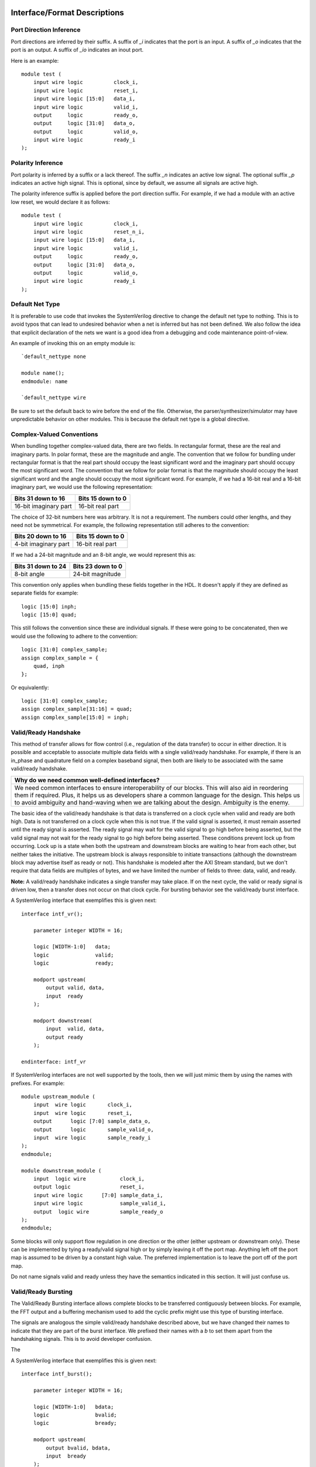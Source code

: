#############################
Interface/Format Descriptions
#############################

**************************
Port Direction Inference
**************************

Port directions are inferred by their suffix. A suffix of *_i*
indicates that the port is an input. A suffix of *_o* indicates
that the port is an output. A suffix of *_io* indicates an inout
port.

Here is an example::

    module test (
        input wire logic          clock_i,
        input wire logic          reset_i,
        input wire logic [15:0]   data_i,
        input wire logic          valid_i,
        output     logic          ready_o,
        output     logic [31:0]   data_o,
        output     logic          valid_o,
        input wire logic          ready_i
    );

**************************
Polarity Inference
**************************

Port polarity is inferred by a suffix or a lack thereof. The suffix
*_n* indicates an active low signal. The optional suffix *_p* indicates
an active high signal. This is optional, since by default, we assume
all signals are active high.

The polarity inference suffix is applied before the port direction
suffix. For example, if we had a module with an active low reset, we
would declare it as follows::

    module test (
        input wire logic          clock_i,
        input wire logic          reset_n_i,
        input wire logic [15:0]   data_i,
        input wire logic          valid_i,
        output     logic          ready_o,
        output     logic [31:0]   data_o,
        output     logic          valid_o,
        input wire logic          ready_i
    );


**************************
Default Net Type
**************************

It is preferable to use code that invokes the SystemVerilog directive
to change the default net type to nothing. This is to avoid typos that
can lead to undesired behavior when a net is inferred but has not been
defined. We also follow the idea that explicit declaration of the nets
we want is a good idea from a debugging and code maintenance
point-of-view.

An example of invoking this on an empty module is::

    `default_nettype none

    module name();
    endmodule: name

    `default_nettype wire

Be sure to set the default back to wire before the end of the file.
Otherwise, the parser/synthesizer/simulator may have unpredictable
behavior on other modules. This is because the default net type is a
global directive.

**************************
Complex-Valued Conventions
**************************

When bundling together complex-valued data, there are two fields.
In rectangular format, these are the real and imaginary parts.
In polar format, these are the magnitude and angle. The convention
that we follow for bundling under rectangular format is that the
real part should occupy the least significant word and the
imaginary part should occupy the most significant word. The
convention that we follow for polar format is that the magnitude
should occupy the least significant word and the angle should
occupy the most significant word. For example, if we had a 16-bit
real and a 16-bit imaginary part, we would use the following
representation:

+------------------------+------------------------+
| Bits 31 down to 16     | Bits 15 down to 0      |
+========================+========================+
| 16-bit imaginary part  | 16-bit real part       |
+------------------------+------------------------+

The choice of 32-bit numbers here was arbitrary. It is not a
requirement. The numbers could other lengths, and they need
not be symmetrical. For example, the following representation
still adheres to the convention:

+------------------------+------------------------+
| Bits 20 down to 16     | Bits 15 down to 0      |
+========================+========================+
| 4-bit imaginary part   | 16-bit real part       |
+------------------------+------------------------+

If we had a 24-bit magnitude and an 8-bit angle, we would
represent this as:

+------------------------+------------------------+
| Bits 31 down to 24     | Bits 23 down to 0      |
+========================+========================+
| 8-bit angle            | 24-bit magnitude       |
+------------------------+------------------------+

This convention only applies when bundling these fields together
in the HDL. It doesn't apply if they are defined as separate
fields for example::

    logic [15:0] inph;
    logic [15:0] quad;

This still follows the convention since these are individual
signals. If these were going to be concatenated, then we would
use the following to adhere to the convention::

    logic [31:0] complex_sample;
    assign complex_sample = {
        quad, inph
    };

Or equivalently::

    logic [31:0] complex_sample;
    assign complex_sample[31:16] = quad;
    assign complex_sample[15:0] = inph;

**********************
Valid/Ready Handshake
**********************

This method of transfer allows for flow control (i.e.,
regulation of the data transfer) to occur in either
direction. It is possible and acceptable to associate
multiple data fields with a single valid/ready handshake.
For example, if there is an in_phase and quadrature field
on a complex baseband signal, then both are likely to be
associated with the same valid/ready handshake.

+--------------------------------------------------------------+
| Why do we need common well-defined interfaces?               |
+==============================================================+
| We need common interfaces to ensure interoperability of our  |
| blocks. This will also aid in reordering them if required.   |
| Plus, it helps us as developers share a common language for  |
| the design. This helps us to avoid ambiguity and hand-waving |
| when we are talking about the design. Ambiguity is the enemy.|
+--------------------------------------------------------------+

The basic idea of the valid/ready handshake is that data is
transferred on a clock cycle when valid and ready are both
high. Data is not transferred on a clock cycle when this is
not true. If the valid signal is asserted, it must remain
asserted until the ready signal is asserted. The ready signal
may wait for the valid signal to go high before being asserted,
but the valid signal may not wait for the ready signal to go
high before being asserted. These conditions prevent lock up
from occurring. Lock up is a state when both the upstream and
downstream blocks are waiting to hear from each other, but
neither takes the initiative. The upstream block is always
responsible to initiate transactions (although the downstream
block may advertise itself as ready or not). This handshake
is modeled after the AXI Stream standard, but we don't require
that data fields are multiples of bytes, and we have limited
the number of fields to three: data, valid, and ready.

**Note:** A valid/ready handshake indicates a single transfer may
take place. If on the next cycle, the valid or ready signal is
driven low, then a transfer does not occur on that clock cycle.
For bursting behavior see the valid/ready burst interface.

A SystemVerilog interface that exemplifies this is given next::

    interface intf_vr();

        parameter integer WIDTH = 16;

        logic [WIDTH-1:0]   data;
        logic               valid;
        logic               ready;

        modport upstream(
            output valid, data,
            input  ready
        );

        modport downstream(
            input  valid, data,
            output ready
        );

    endinterface: intf_vr

If SystemVerilog interfaces are not well supported by the tools,
then we will just mimic them by using the names with prefixes. For
example::

    module upstream_module (
        input  wire logic       clock_i,
        input  wire logic       reset_i,
        output      logic [7:0] sample_data_o,
        output      logic       sample_valid_o,
        input  wire logic       sample_ready_i
    );
    endmodule;

    module downstream_module (
        input  logic wire           clock_i,
        output logic                reset_i,
        input wire logic      [7:0] sample_data_i,
        input wire logic            sample_valid_i,
        output  logic wire          sample_ready_o
    );
    endmodule;

Some blocks will only support flow regulation in one direction
or the other (either upstream or downstream only). These can be
implemented by tying a ready/valid signal high or by simply leaving
it off the port map. Anything left off the port map is assumed to
be driven by a constant high value. The preferred implementation is
to leave the port off of the port map.

Do not name signals valid and ready unless they have the semantics
indicated in this section. It will just confuse us.

**********************
Valid/Ready Bursting
**********************

The Valid/Ready Bursting interface allows complete blocks to be
transferred contiguously between blocks. For example, the FFT output
and a buffering mechanism used to add the cyclic prefix might use
this type of bursting interface.

The signals are analogous the simple valid/ready handshake described
above, but we have changed their names to indicate that they are part
of the burst interface. We prefixed their names with a *b* to set them
apart from the handshaking signals. This is to avoid developer confusion.

The

A SystemVerilog interface that exemplifies this is given next::

    interface intf_burst();

        parameter integer WIDTH = 16;

        logic [WIDTH-1:0]   bdata;
        logic               bvalid;
        logic               bready;

        modport upstream(
            output bvalid, bdata,
            input  bready
        );

        modport downstream(
            input  bvalid, bdata,
            output bready
        );

    endinterface: intf_burst

##################
Block Descriptions
##################

******************
Generic Blocks
******************

This section describes blocks that belong neither to the
transmitter nor the receiver, but are still a part of the
overall system design.

==================
System Timer
==================

The system clock continuously increments until it is reset
by the dedicated reset. There is an independent system timer
in each FPGA, but they should all share a common reset and
should therefore be synchronous giving us a global reference
for event scheduling.

Ports:

* clock_i (clock)

* reset_i (1-bit input)

* enable_i (1-bit input)

* timer_count_o (64-bit output)

Associated Registers:

* LSBs

    * Use this register to read out the least significant bits of the system timer without side effects. Only use this register if you do not need the MSBs as well.

* MSBs

    * Use this register to read out the most significant bits of the system timer without side effects. Only use this register if you do not need the LSBs as well.

* MSBs then LSBs

    * Read this register twice in succession to first read the MSBs, and then the associated LSBs. The LSBs are frozen when the MSBs are read until the register is read again. This is done to guarantee a synchronous read of both registers. This is the register to use if you need both LSBs and MSBs read synchronously.

******************
Transmitter Blocks
******************

This section describes blocks that are part of the transmitter design.

==================
Packet Buffers
==================

The purpose of the packet buffers is to delay the transmit chain
processing until a complete packet is ready to be consumed to avoid
starving any stage of the design while waiting for more data to
arrive. This is important in order to meet the real-time constraints
of the DAC.

Ports:

* clock_i (clock)

* reset_i (active-high reset)

* byte_i (8-bit input)

* byte_valid_i (1-bit input)

* byte_ready_o (1-bit output)

* byte_o (8-bit input)

* byte_valid_o (1-bit output)

* byte_ready_i (1-bit output)

Associated Registers:

* Bytes per Packet Less One (32-bit)

    * A register that indicates how many bytes can be stuffed into a single packet. The number of bytes is actually the value of the register plus one. So, zero corresponds to one, 999 corresponds to 1000, and so on.

==================
Scrambler
==================

The scrambler scrambles the input data sequence to ensure that it
appears to be more random when it is transmitted over the channel.
This improves the signal Peak-to-Average Power Ratio (PAPR).

The scrambler design that we will use takes 8-bit inputs and
scrambles them to produce 8-bit outputs.

Ports:

* clock_i (clock)

* reset_i (active-high reset)

* byte_i (8-bit input)

* byte_valid_i (1-bit input)

* byte_ready_o (1-bit output)

* byte_o (8-bit output)

* byte_valid_o (1-bit output)

* byte_ready_i (1-bit input)

==================
LDPC Encoder
==================

==================
QAM Symbol Mapper
==================

==================
Subcarrier Mapper
==================

==============================
Inverse Fast Fourier Transform
==============================

===============
Cyclic Prefixer
===============

================
Sample Turnstile
================

Like a turnstile, this block will apply back pressure
on the upstream blocks and pass only zeros until a set
of conditions is met. There is a condition to turn it
on at a specific count of the system clock. There is a
condition to turn it off after it has been on for a
specific set of clock counts.

The sample turnstile assumes that data is always ready
for its consumption. In general, this should be true if
the system doesn't raise the enable right away.

Ports:

* sample_inph_i (16-bit input)

* sample_quad_i (16-bit input)

* sample_ready_o (1-bit output)

* sample_inph_o (16-bit output)

* sample_quad_o (16-bit output)

* enable_i (1-bit input)

* reset_i (1-bit input)

Associated registers:

* Trigger Time (in units of the system clock)

    * When System Clock equals Trigger Time, samples pass through the block

* On-Air Time (in units of the system clock)

    * If samples are passing through the block and System Clock equals On-Air Time, then the turnstile is locked and samples stop passing through.

* Bypass

    * If bypass is set to one and the turnstile is enabled, samples pass through unimpeded.

* Enable (active high)

    * If enable is high, the turnstile is enabled. If enable is low, the turnstile is disabled. If the turnstile is disabled, it outputs zeros and advertises to upstream blocks that it is not ready to accept data.

******************
Receiver Blocks
******************

This section describes blocks that are part of the receiver design.

**To be completed...**